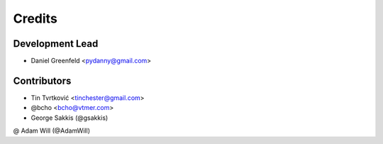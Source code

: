 =======
Credits
=======

Development Lead
----------------

* Daniel Greenfeld <pydanny@gmail.com>

Contributors
------------

* Tin Tvrtković <tinchester@gmail.com>
* @bcho <bcho@vtmer.com>
* George Sakkis (@gsakkis)
@ Adam Will (@AdamWill)
